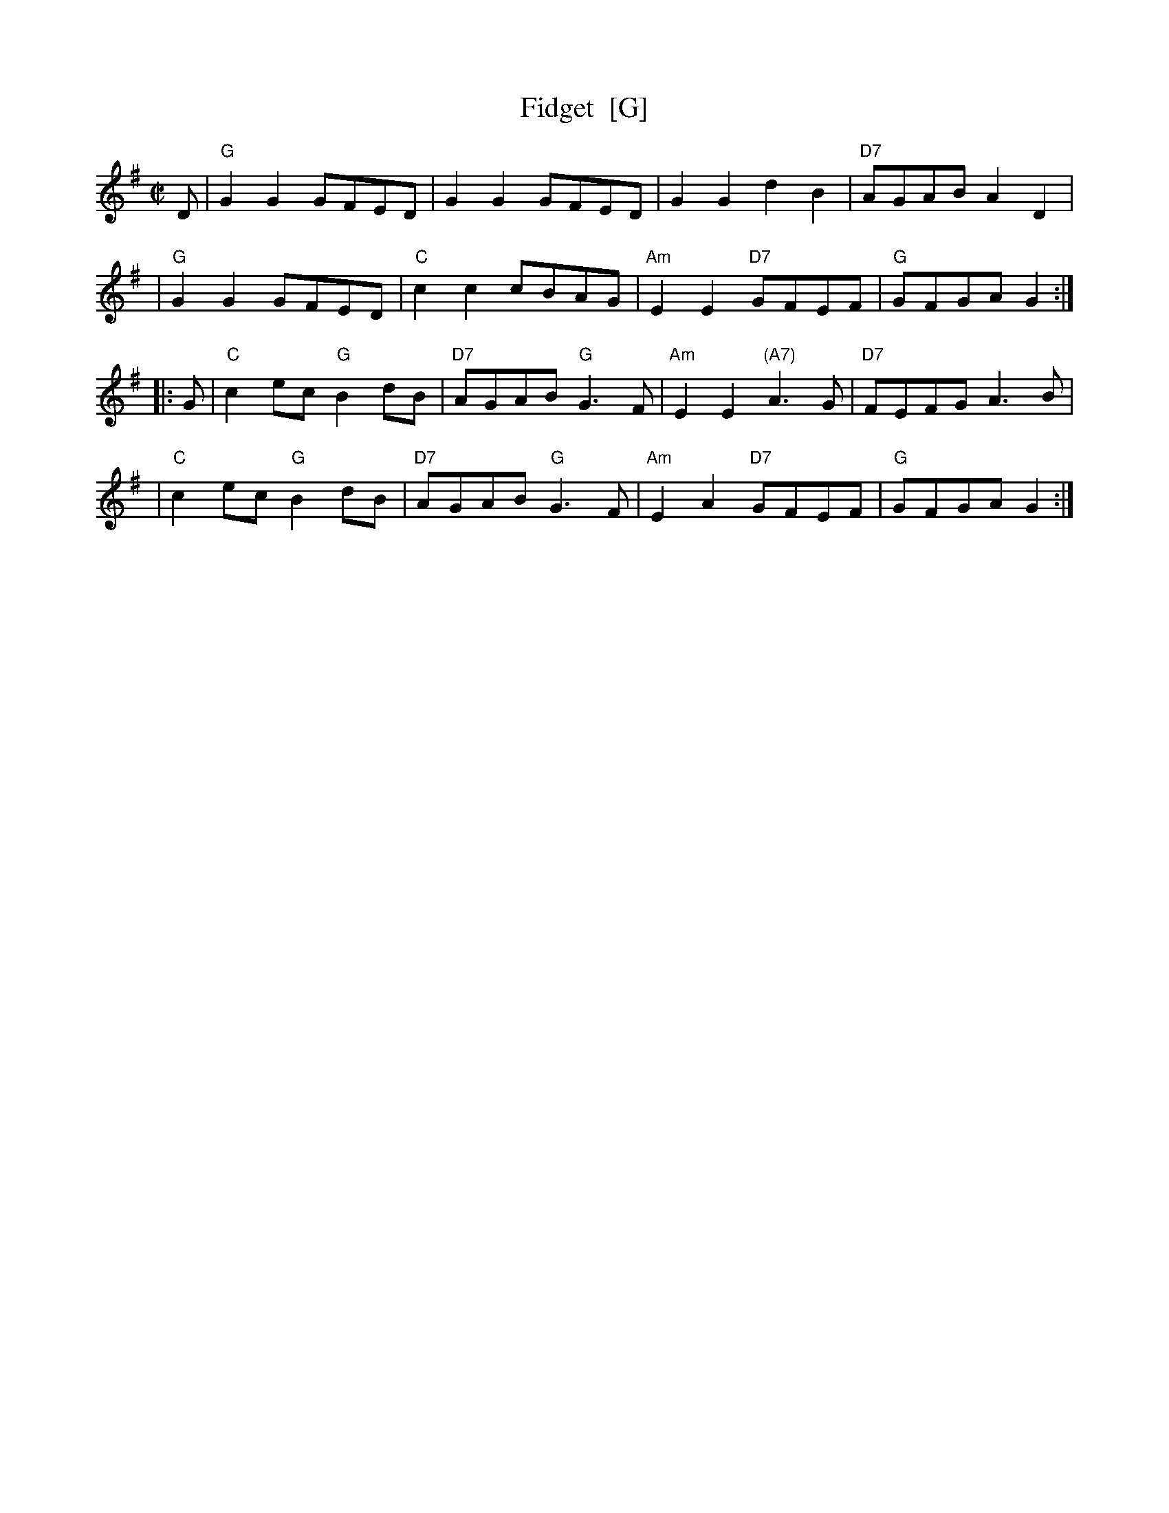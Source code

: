 X:16011
T: Fidget  [G]
R: reel
B: RSCDS 16-1(I) 1951
Z: 1997 by John Chambers <jc:trillian.mit.edu>
M: C|
L: 1/8
%--------------------
K: G
D \
| "G"G2G2 GFED | G2G2 GFED | G2G2 d2B2 | "D7"AGAB A2D2 |
| "G"G2G2 GFED | "C"c2c2 cBAG | "Am"E2E2 "D7"GFEF | "G"GFGA G2 :|
|: G \
| "C"c2ec "G"B2dB | "D7"AGAB "G"G3F | "Am"E2E2 "(A7)"A3G | "D7"FEFG A3B |
| "C"c2ec "G"B2dB | "D7"AGAB "G"G3F | "Am"E2A2 "D7"GFEF | "G"GFGA G2 :|
